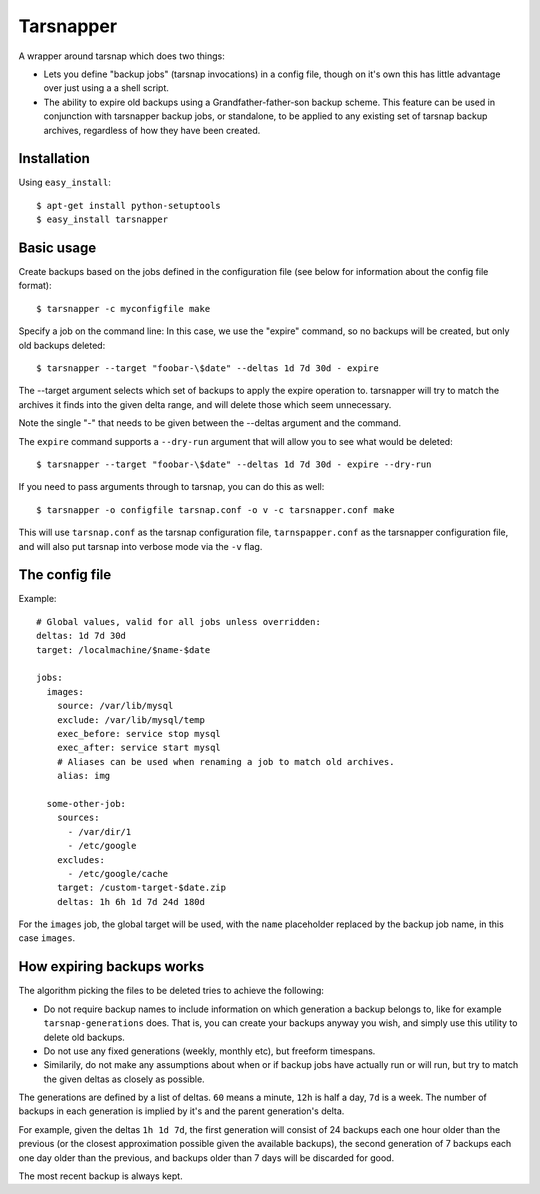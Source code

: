 ==========
Tarsnapper
==========

A wrapper around tarsnap which does two things:

- Lets you define "backup jobs" (tarsnap invocations) in a config file,
  though on it's own this has little advantage over just using a a shell
  script.

- The ability to expire old backups using a Grandfather-father-son backup
  scheme. This feature can be used in conjunction with tarsnapper
  backup jobs, or standalone, to be applied to any existing set of
  tarsnap backup archives, regardless of how they have been created.


Installation
============

Using ``easy_install``::

    $ apt-get install python-setuptools
    $ easy_install tarsnapper


Basic usage
===========

Create backups based on the jobs defined in the configuration file (see
below for information about the config file format)::

    $ tarsnapper -c myconfigfile make


Specify a job on the command line: In this case, we use the "expire"
command, so no backups will be created, but only old backups deleted::

    $ tarsnapper --target "foobar-\$date" --deltas 1d 7d 30d - expire

The --target argument selects which set of backups to apply the expire
operation to. tarsnapper will try to match the archives it finds into
the given delta range, and will delete those which seem unnecessary.

Note the single "-" that needs to be given between the --deltas argument
and the command.

The ``expire`` command supports a ``--dry-run`` argument that will allow
you to see what would be deleted::

    $ tarsnapper --target "foobar-\$date" --deltas 1d 7d 30d - expire --dry-run


If you need to pass arguments through to tarsnap, you can do this as well::

    $ tarsnapper -o configfile tarsnap.conf -o v -c tarsnapper.conf make

This will use ``tarsnap.conf`` as the tarsnap configuration file,
``tarnspapper.conf`` as the tarsnapper configuration file, and will also
put tarsnap into verbose mode via the ``-v`` flag.


The config file
===============

Example::

    # Global values, valid for all jobs unless overridden:
    deltas: 1d 7d 30d
    target: /localmachine/$name-$date

    jobs:
      images:
        source: /var/lib/mysql
        exclude: /var/lib/mysql/temp
        exec_before: service stop mysql
        exec_after: service start mysql
        # Aliases can be used when renaming a job to match old archives.
        alias: img

      some-other-job:
        sources:
          - /var/dir/1
          - /etc/google
        excludes:
          - /etc/google/cache
        target: /custom-target-$date.zip
        deltas: 1h 6h 1d 7d 24d 180d

For the ``images`` job, the global target will be used, with the ``name``
placeholder replaced by the backup job name, in this case ``images``.


How expiring backups works
==========================

The algorithm picking the files to be deleted tries to achieve the following:

* Do not require backup names to include information on which generation
  a backup belongs to, like for example ``tarsnap-generations`` does.
  That is, you can create your backups anyway you wish, and simply use
  this utility to delete old backups.

* Do not use any fixed generations (weekly, monthly etc), but freeform
  timespans.

* Similarily, do not make any assumptions about when or if backup jobs
  have actually run or will run, but try to match the given deltas as
  closely as possible.

The generations are defined by a list of deltas. ``60`` means a minute,
``12h`` is half a day, ``7d`` is a week. The number of backups in each
generation is implied by it's and the parent generation's delta.

For example, given the deltas ``1h 1d 7d``, the first generation will
consist of 24 backups each one hour older than the previous (or the closest
approximation possible given the available backups), the second generation
of 7 backups each one day older than the previous, and backups older than
7 days will be discarded for good.

The most recent backup is always kept.
